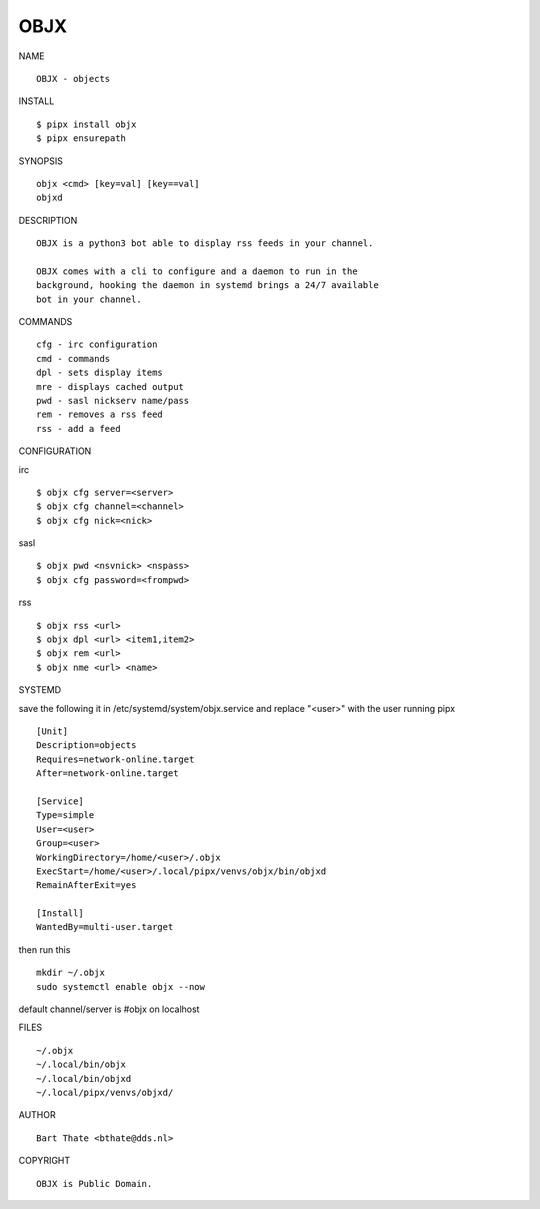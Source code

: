 OBJX
####


NAME

::

    OBJX - objects


INSTALL

::

    $ pipx install objx
    $ pipx ensurepath


SYNOPSIS

::

    objx <cmd> [key=val] [key==val]
    objxd


DESCRIPTION

::

    OBJX is a python3 bot able to display rss feeds in your channel.

    OBJX comes with a cli to configure and a daemon to run in the
    background, hooking the daemon in systemd brings a 24/7 available
    bot in your channel.


COMMANDS

::

    cfg - irc configuration
    cmd - commands
    dpl - sets display items
    mre - displays cached output
    pwd - sasl nickserv name/pass
    rem - removes a rss feed
    rss - add a feed


CONFIGURATION

irc

::

    $ objx cfg server=<server>
    $ objx cfg channel=<channel>
    $ objx cfg nick=<nick>

sasl

::

    $ objx pwd <nsvnick> <nspass>
    $ objx cfg password=<frompwd>

rss

::

    $ objx rss <url>
    $ objx dpl <url> <item1,item2>
    $ objx rem <url>
    $ objx nme <url> <name>


SYSTEMD

save the following it in /etc/systemd/system/objx.service and
replace "<user>" with the user running pipx

::

    [Unit]
    Description=objects
    Requires=network-online.target
    After=network-online.target

    [Service]
    Type=simple
    User=<user>
    Group=<user>
    WorkingDirectory=/home/<user>/.objx
    ExecStart=/home/<user>/.local/pipx/venvs/objx/bin/objxd
    RemainAfterExit=yes

    [Install]
    WantedBy=multi-user.target


then run this

::

    mkdir ~/.objx
    sudo systemctl enable objx --now


default channel/server is #objx on localhost


FILES

::

    ~/.objx
    ~/.local/bin/objx
    ~/.local/bin/objxd
    ~/.local/pipx/venvs/objxd/


AUTHOR

::

    Bart Thate <bthate@dds.nl>


COPYRIGHT

::

    OBJX is Public Domain.
